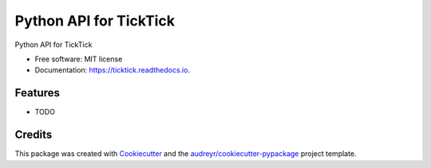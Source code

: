 =======================
Python API for TickTick
=======================


.. image:: https://img.shields.io/pypi/v/ticktick.svg
        :target: https://pypi.python.org/pypi/ticktick

.. image:: https://img.shields.io/travis/gasslion/ticktick-python.svg
        :target: https://travis-ci.org/gasslion/ticktick-python

.. image:: https://readthedocs.org/projects/ticktick/badge/?version=latest
        :target: https://ticktick.readthedocs.io/en/latest/?badge=latest
        :alt: Documentation Status




Python API for TickTick


* Free software: MIT license
* Documentation: https://ticktick.readthedocs.io.


Features
--------

* TODO

Credits
-------

This package was created with Cookiecutter_ and the `audreyr/cookiecutter-pypackage`_ project template.

.. _Cookiecutter: https://github.com/audreyr/cookiecutter
.. _`audreyr/cookiecutter-pypackage`: https://github.com/audreyr/cookiecutter-pypackage
